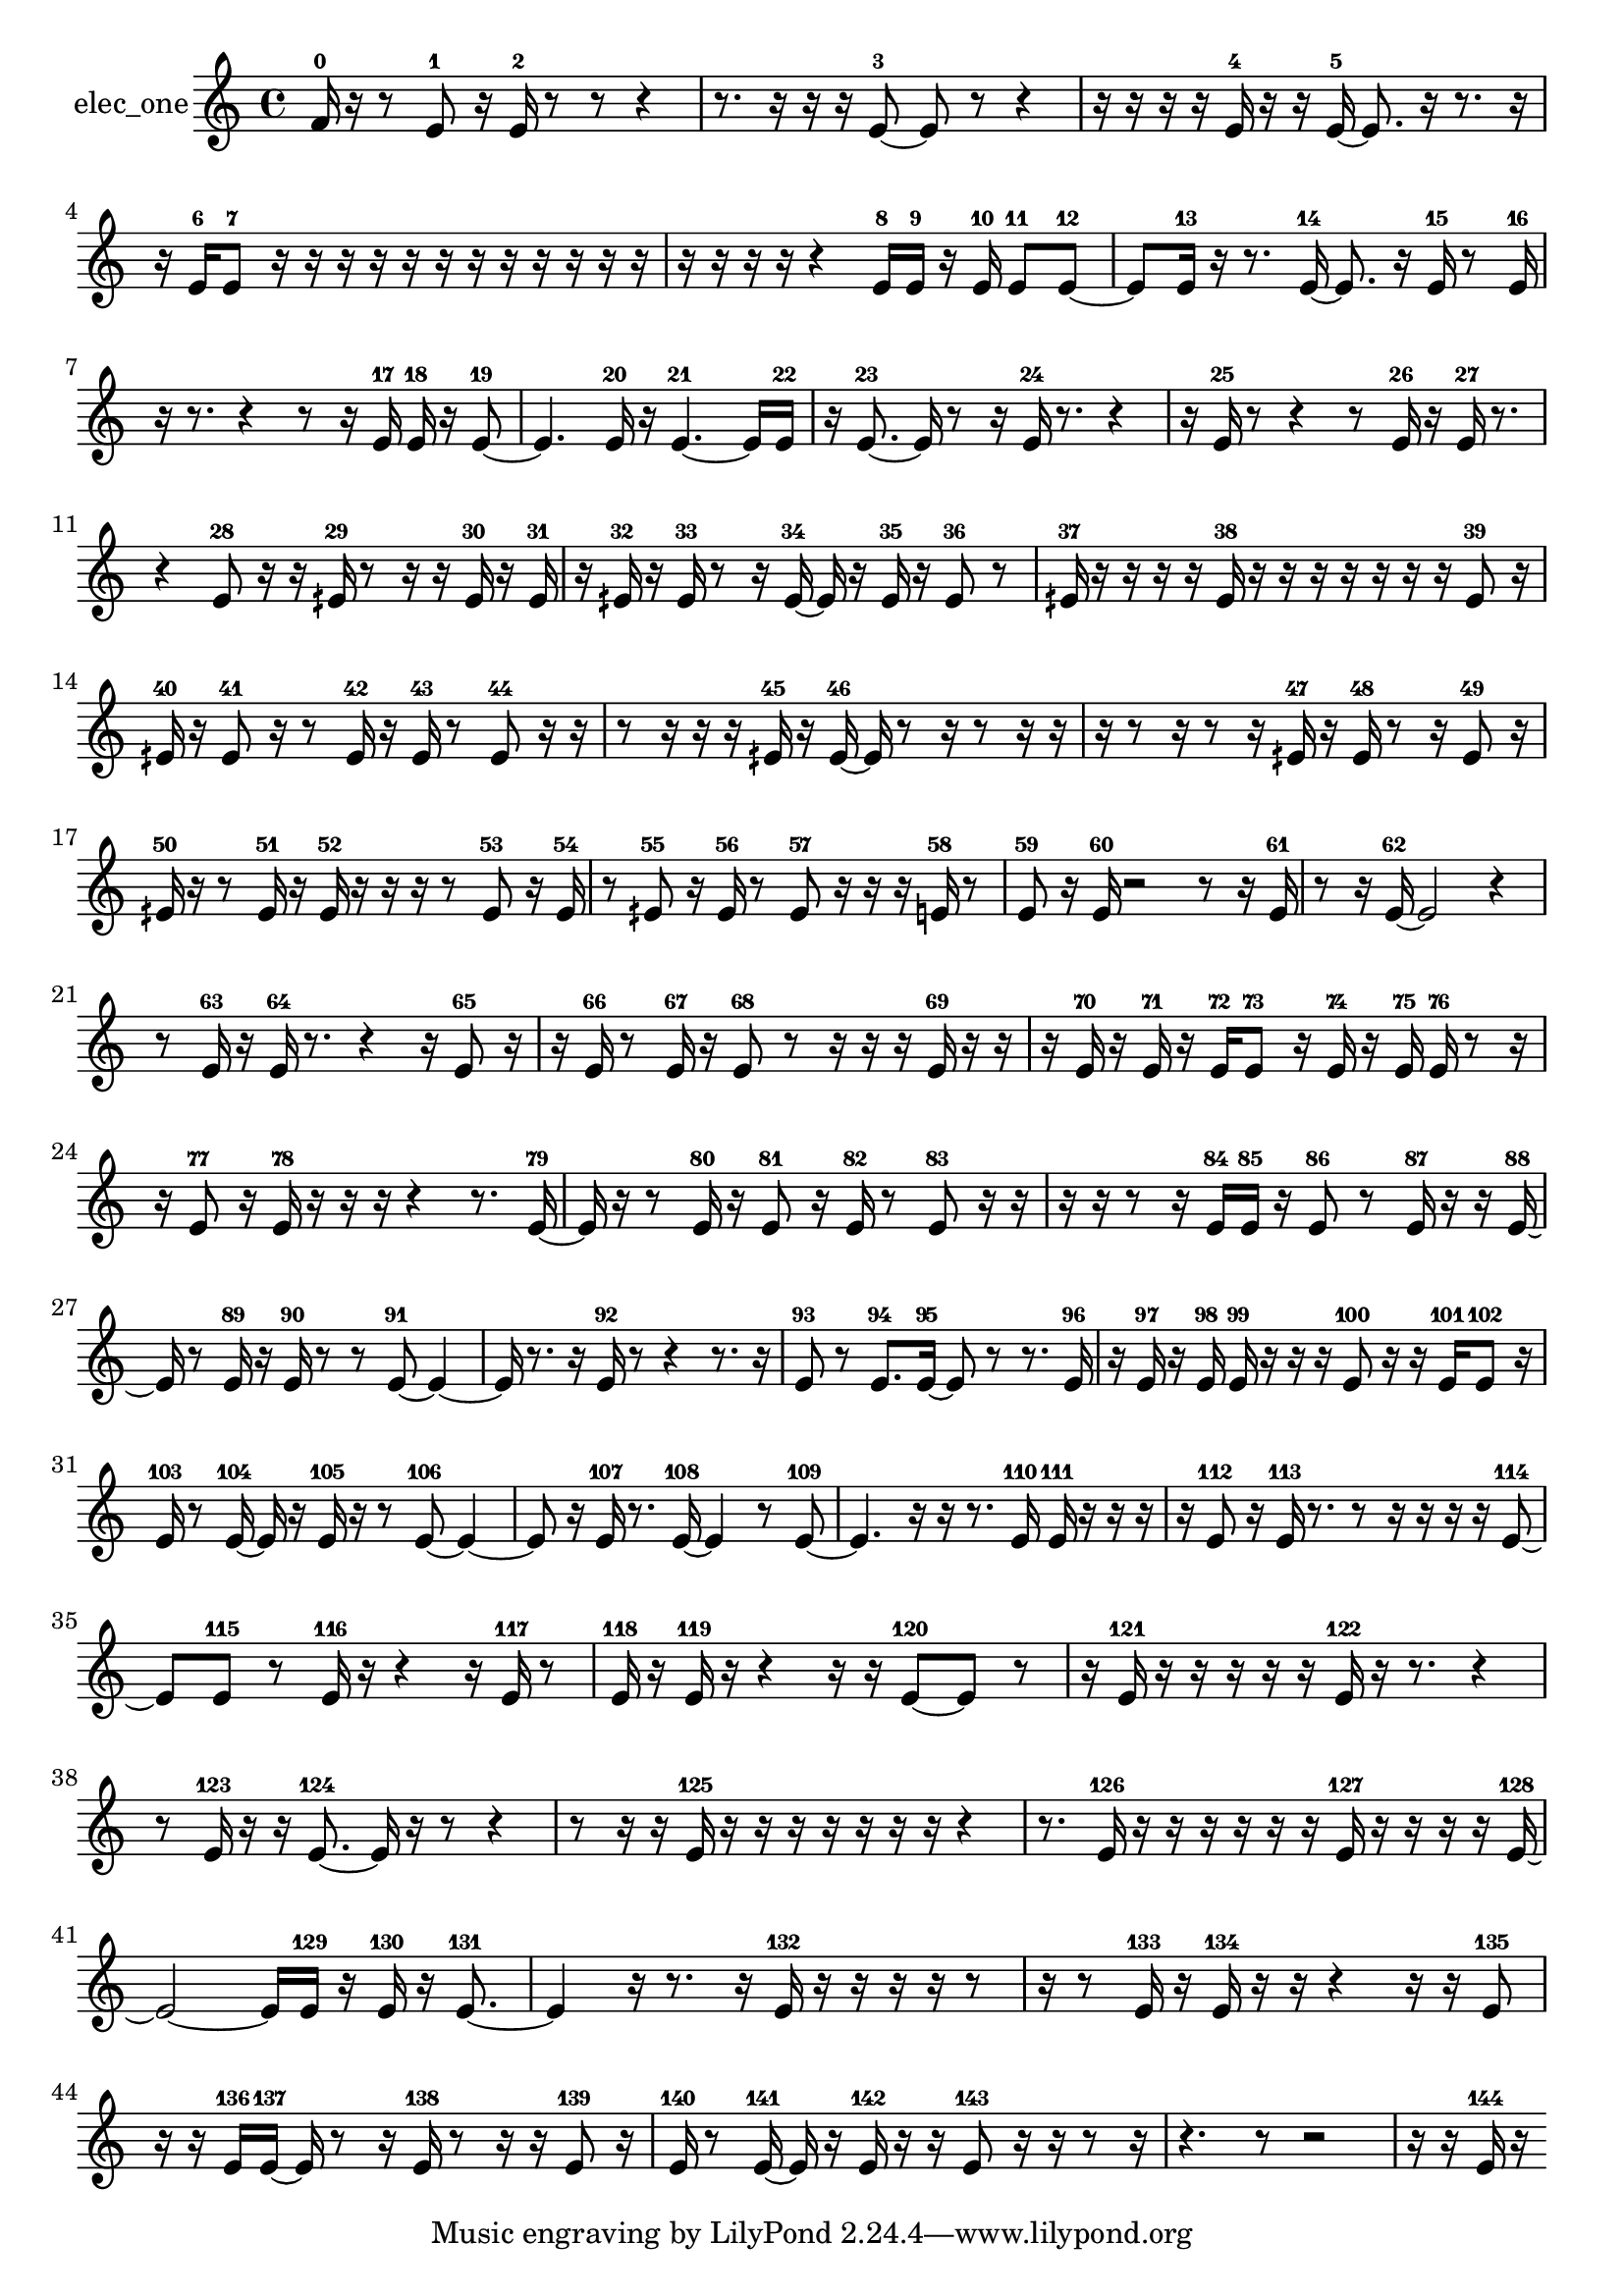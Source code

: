 % [notes] external for Pure Data
% development-version July 14, 2014 
% by Jaime E. Oliver La Rosa
% la.rosa@nyu.edu
% @ the Waverly Labs in NYU MUSIC FAS
% Open this file with Lilypond
% more information is available at lilypond.org
% Released under the GNU General Public License.

% HEADERS

glissandoSkipOn = {
  \override NoteColumn.glissando-skip = ##t
  \hide NoteHead
  \hide Accidental
  \hide Tie
  \override NoteHead.no-ledgers = ##t
}

glissandoSkipOff = {
  \revert NoteColumn.glissando-skip
  \undo \hide NoteHead
  \undo \hide Tie
  \undo \hide Accidental
  \revert NoteHead.no-ledgers
}
elec_one_part = {

  \time 4/4

  \clef treble 
  % ________________________________________bar 1 :
  f'16-0  r16  r8 
  e'8-1  r16  e'16-2 
  r8  r8 
  r4  |
  % ________________________________________bar 2 :
  r8.  r16 
  r16  r16  e'8~-3 
  e'8  r8 
  r4  |
  % ________________________________________bar 3 :
  r16  r16  r16  r16 
  e'16-4  r16  r16  e'16~-5 
  e'8.  r16 
  r8.  r16  |
  % ________________________________________bar 4 :
  r16  e'16-6  e'8-7 
  r16  r16  r16  r16 
  r16  r16  r16  r16 
  r16  r16  r16  r16  |
  % ________________________________________bar 5 :
  r16  r16  r16  r16 
  r4 
  e'16-8  e'16-9  r16  e'16-10 
  e'8-11  e'8~-12  |
  % ________________________________________bar 6 :
  e'8  e'16-13  r16 
  r8.  e'16~-14 
  e'8.  r16 
  e'16-15  r8  e'16-16  |
  % ________________________________________bar 7 :
  r16  r8. 
  r4 
  r8  r16  e'16-17 
  e'16-18  r16  e'8~-19  |
  % ________________________________________bar 8 :
  e'4. 
  e'16-20  r16 
  e'4.~-21 
  e'16  e'16-22  |
  % ________________________________________bar 9 :
  r16  e'8.~-23 
  e'16  r8  r16 
  e'16-24  r8. 
  r4  |
  % ________________________________________bar 10 :
  r16  e'16-25  r8 
  r4 
  r8  e'16-26  r16 
  e'16-27  r8.  |
  % ________________________________________bar 11 :
  r4 
  e'8-28  r16  r16 
  eih'16-29  r8  r16 
  r16  eih'16-30  r16  eih'16-31  |
  % ________________________________________bar 12 :
  r16  eih'16-32  r16  eih'16-33 
  r8  r16  eih'16~-34 
  eih'16  r16  eih'16-35  r16 
  eih'8-36  r8  |
  % ________________________________________bar 13 :
  eih'16-37  r16  r16  r16 
  r16  eih'16-38  r16  r16 
  r16  r16  r16  r16 
  r16  eih'8-39  r16  |
  % ________________________________________bar 14 :
  eih'16-40  r16  eih'8-41 
  r16  r8  eih'16-42 
  r16  eih'16-43  r8 
  eih'8-44  r16  r16  |
  % ________________________________________bar 15 :
  r8  r16  r16 
  r16  eih'16-45  r16  eih'16~-46 
  eih'16  r8  r16 
  r8  r16  r16  |
  % ________________________________________bar 16 :
  r16  r8  r16 
  r8  r16  eih'16-47 
  r16  eih'16-48  r8 
  r16  eih'8-49  r16  |
  % ________________________________________bar 17 :
  eih'16-50  r16  r8 
  eih'16-51  r16  eih'16-52  r16 
  r16  r16  r8 
  eih'8-53  r16  eih'16-54  |
  % ________________________________________bar 18 :
  r8  eih'8-55 
  r16  eih'16-56  r8 
  eih'8-57  r16  r16 
  r16  e'16-58  r8  |
  % ________________________________________bar 19 :
  e'8-59  r16  e'16-60 
  r2 
  r8  r16  e'16-61  |
  % ________________________________________bar 20 :
  r8  r16  e'16~-62 
  e'2~ 
  r4  |
  % ________________________________________bar 21 :
  r8  e'16-63  r16 
  e'16-64  r8. 
  r4 
  r16  e'8-65  r16  |
  % ________________________________________bar 22 :
  r16  e'16-66  r8 
  e'16-67  r16  e'8-68 
  r8  r16  r16 
  r16  e'16-69  r16  r16  |
  % ________________________________________bar 23 :
  r16  e'16-70  r16  e'16-71 
  r16  e'16-72  e'8-73 
  r16  e'16-74  r16  e'16-75 
  e'16-76  r8  r16  |
  % ________________________________________bar 24 :
  r16  e'8-77  r16 
  e'16-78  r16  r16  r16 
  r4 
  r8.  e'16~-79  |
  % ________________________________________bar 25 :
  e'16  r16  r8 
  e'16-80  r16  e'8-81 
  r16  e'16-82  r8 
  e'8-83  r16  r16  |
  % ________________________________________bar 26 :
  r16  r16  r8 
  r16  e'16-84  e'16-85  r16 
  e'8-86  r8 
  e'16-87  r16  r16  e'16~-88  |
  % ________________________________________bar 27 :
  e'16  r8  e'16-89 
  r16  e'16-90  r8 
  r8  e'8~-91 
  e'4~  |
  % ________________________________________bar 28 :
  e'16  r8. 
  r16  e'16-92  r8 
  r4 
  r8.  r16  |
  % ________________________________________bar 29 :
  e'8-93  r8 
  e'8.-94  e'16~-95 
  e'8  r8 
  r8.  e'16-96  |
  % ________________________________________bar 30 :
  r16  e'16-97  r16  e'16-98 
  e'16-99  r16  r16  r16 
  e'8-100  r16  r16 
  e'16-101  e'8-102  r16  |
  % ________________________________________bar 31 :
  e'16-103  r8  e'16~-104 
  e'16  r16  e'16-105  r16 
  r8  e'8~-106 
  e'4~  |
  % ________________________________________bar 32 :
  e'8  r16  e'16-107 
  r8.  e'16~-108 
  e'4 
  r8  e'8~-109  |
  % ________________________________________bar 33 :
  e'4. 
  r16  r16 
  r8.  e'16-110 
  e'16-111  r16  r16  r16  |
  % ________________________________________bar 34 :
  r16  e'8-112  r16 
  e'16-113  r8. 
  r8  r16  r16 
  r16  r16  e'8~-114  |
  % ________________________________________bar 35 :
  e'8  e'8-115 
  r8  e'16-116  r16 
  r4 
  r16  e'16-117  r8  |
  % ________________________________________bar 36 :
  e'16-118  r16  e'16-119  r16 
  r4 
  r16  r16  e'8~-120 
  e'8  r8  |
  % ________________________________________bar 37 :
  r16  e'16-121  r16  r16 
  r16  r16  r16  e'16-122 
  r16  r8. 
  r4  |
  % ________________________________________bar 38 :
  r8  e'16-123  r16 
  r16  e'8.~-124 
  e'16  r16  r8 
  r4  |
  % ________________________________________bar 39 :
  r8  r16  r16 
  e'16-125  r16  r16  r16 
  r16  r16  r16  r16 
  r4  |
  % ________________________________________bar 40 :
  r8.  e'16-126 
  r16  r16  r16  r16 
  r16  r16  e'16-127  r16 
  r16  r16  r16  e'16~-128  |
  % ________________________________________bar 41 :
  e'2~ 
  e'16  e'16-129  r16  e'16-130 
  r16  e'8.~-131  |
  % ________________________________________bar 42 :
  e'4 
  r16  r8. 
  r16  e'16-132  r16  r16 
  r16  r16  r8  |
  % ________________________________________bar 43 :
  r16  r8  e'16-133 
  r16  e'16-134  r16  r16 
  r4 
  r16  r16  e'8-135  |
  % ________________________________________bar 44 :
  r16  r16  e'16-136  e'16~-137 
  e'16  r8  r16 
  e'16-138  r8  r16 
  r16  e'8-139  r16  |
  % ________________________________________bar 45 :
  e'16-140  r8  e'16~-141 
  e'16  r16  e'16-142  r16 
  r16  e'8-143  r16 
  r16  r8  r16  |
  % ________________________________________bar 46 :
  r4. 
  r8 
  r2  |
  % ________________________________________bar 47 :
  r16  r16  e'16-144  r16 
}

\score {
  \new Staff \with { instrumentName = "elec_one" } {
    \new Voice {
      \elec_one_part
    }
  }
  \layout {
    \mergeDifferentlyHeadedOn
    \mergeDifferentlyDottedOn
    \set harmonicDots = ##t
    \override Glissando.thickness = #4
    \set Staff.pedalSustainStyle = #'mixed
    \override TextSpanner.bound-padding = #1.0
    \override TextSpanner.bound-details.right.padding = #1.3
    \override TextSpanner.bound-details.right.stencil-align-dir-y = #CENTER
    \override TextSpanner.bound-details.left.stencil-align-dir-y = #CENTER
    \override TextSpanner.bound-details.right-broken.text = ##f
    \override TextSpanner.bound-details.left-broken.text = ##f
    \override Glissando.minimum-length = #4
    \override Glissando.springs-and-rods = #ly:spanner::set-spacing-rods
    \override Glissando.breakable = ##t
    \override Glissando.after-line-breaking = ##t
    \set baseMoment = #(ly:make-moment 1/8)
    \set beatStructure = 2,2,2,2
    #(set-default-paper-size "a4")
  }
  \midi { }
}

\version "2.19.49"
% notes Pd External version testing 
